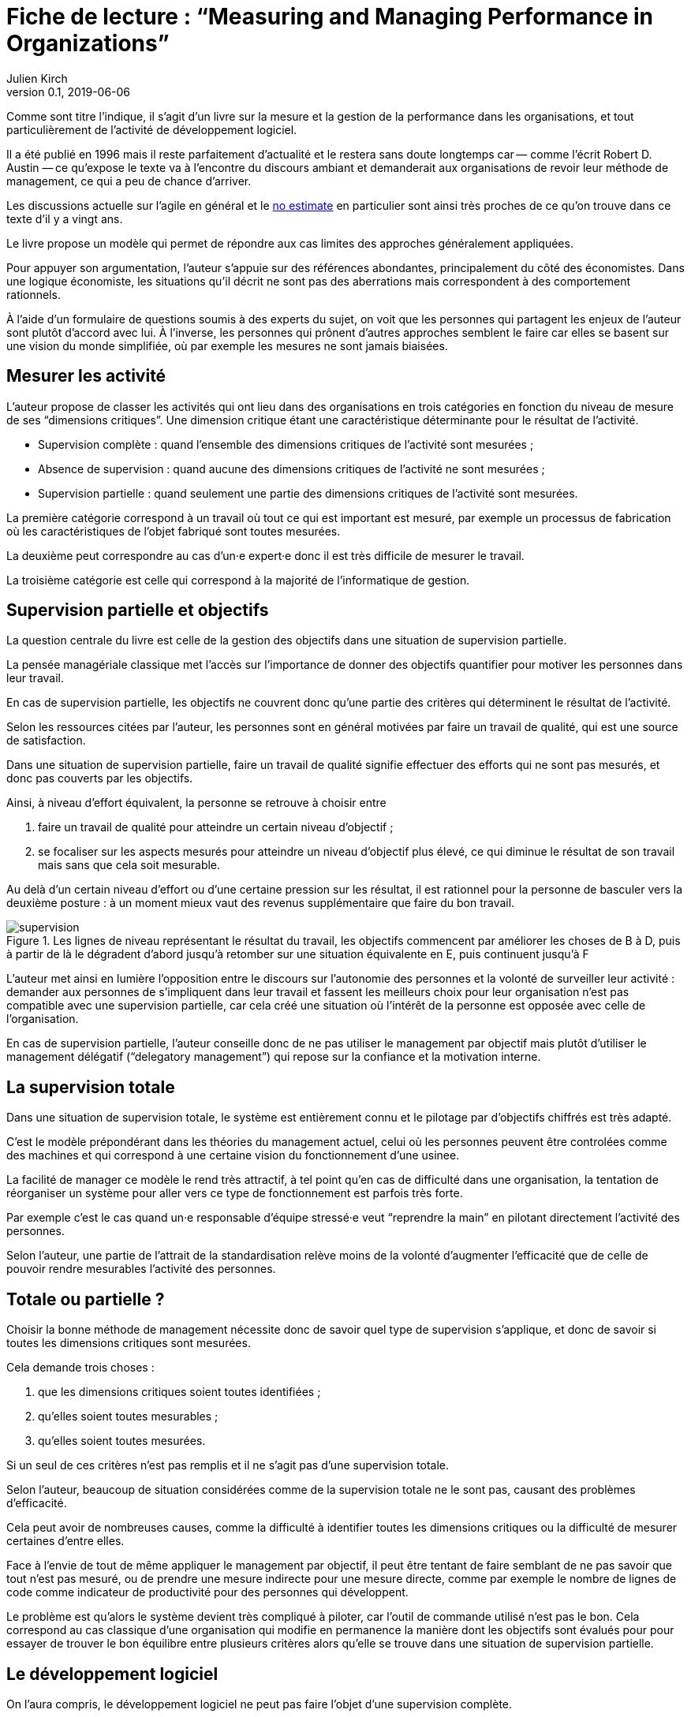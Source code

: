 = Fiche de lecture{nbsp}: "`Measuring and Managing Performance in Organizations`"
Julien Kirch
v0.1, 2019-06-06
:article_lang: fr
:article_image: supervision.png
:article_description: Le développement logiciel n’est pas une chaîne de fabrication telle qu'on peut se l'imaginer

Comme sont titre l'indique, il s'agit d'un livre sur la mesure et la gestion de la performance dans les organisations, et tout particulièrement de l'activité de développement logiciel.

Il a été publié en 1996 mais il reste parfaitement d'actualité et le restera sans doute longtemps car&#8201;—{nbsp}comme l'écrit Robert D. Austin{nbsp}—&#8201;ce qu'expose le texte va à l'encontre du discours ambiant et demanderait aux organisations de revoir leur méthode de management, ce qui a peu de chance d'arriver.

Les discussions actuelle sur l'agile en général et le link:../escape_velocity/[no estimate] en particulier sont ainsi très proches de ce qu'on trouve dans ce texte d'il y a vingt ans.

Le livre propose un modèle qui permet de répondre aux cas limites des approches généralement appliquées.

Pour appuyer son argumentation, l'auteur s'appuie sur des références abondantes, principalement du côté des économistes.
Dans une logique économiste, les situations qu'il décrit ne sont pas des aberrations mais correspondent à des comportement rationnels.

À l'aide d'un formulaire de questions soumis à des experts du sujet, on voit que les personnes qui partagent les enjeux de l'auteur sont plutôt d'accord avec lui.
À l'inverse, les personnes qui prônent d'autres approches semblent le faire car elles se basent sur une vision du monde simplifiée, où par exemple les mesures ne sont jamais biaisées.

== Mesurer les activité

L'auteur propose de classer les activités qui ont lieu dans des organisations en trois catégories en fonction du niveau de mesure de ses "`dimensions critiques`".
Une dimension critique étant une caractéristique déterminante pour le résultat de l'activité.

* Supervision complète{nbsp}: quand l'ensemble des dimensions critiques de l'activité sont mesurées{nbsp};
* Absence de supervision{nbsp}: quand aucune des dimensions critiques de l'activité ne sont mesurées{nbsp};
* Supervision partielle{nbsp}: quand seulement une partie des dimensions critiques de l'activité sont mesurées.

La première catégorie correspond à un travail où tout ce qui est important est mesuré, par exemple un processus de fabrication où les caractéristiques de l'objet fabriqué sont toutes mesurées.

La deuxième peut correspondre au cas d'un·e expert·e donc il est très difficile de mesurer le travail.

La troisième catégorie est celle qui correspond à la majorité de l'informatique de gestion.

== Supervision partielle et objectifs

La question centrale du livre est celle de la gestion des objectifs dans une situation de supervision partielle.

La pensée managériale classique met l'accès sur l'importance de donner des objectifs quantifier pour motiver les personnes dans leur travail.

En cas de supervision partielle, les objectifs ne couvrent donc qu'une partie des critères qui déterminent le résultat de l'activité.

Selon les ressources citées par l'auteur, les personnes sont en général motivées par faire un travail de qualité, qui est une source de satisfaction.

Dans une situation de supervision partielle, faire un travail de qualité signifie effectuer des efforts qui ne sont pas mesurés, et donc pas couverts par les objectifs.

Ainsi, à niveau d'effort équivalent, la personne se retrouve à choisir entre 

. faire un travail de qualité pour atteindre un certain niveau d'objectif{nbsp};
. se focaliser sur les aspects mesurés pour atteindre un niveau d'objectif plus élevé, ce qui diminue le résultat de son travail mais sans que cela soit mesurable.

Au delà d'un certain niveau d'effort ou d'une certaine pression sur les résultat, il est rationnel pour la personne de basculer vers la deuxième posture{nbsp}: à un moment mieux vaut des revenus supplémentaire que faire du bon travail.

image::supervision.png[title="Les lignes de niveau représentant le résultat du travail, les objectifs commencent par améliorer les choses de B à D, puis à partir de là le dégradent d'abord jusqu'à retomber sur une situation équivalente en E, puis continuent jusqu'à F"]

L'auteur met ainsi en lumière l'opposition entre le discours sur l'autonomie des personnes et la volonté de surveiller leur activité{nbsp}:
demander aux personnes de s'impliquent dans leur travail et fassent les meilleurs choix pour leur organisation n'est pas compatible avec une supervision partielle, car cela créé une situation où l'intérêt de la personne est opposée avec celle de l'organisation.

En cas de supervision partielle, l'auteur conseille donc de ne pas utiliser le management par objectif mais plutôt d'utiliser le management délégatif ("`delegatory management`") qui repose sur la confiance et la motivation interne.

== La supervision totale

Dans une situation de supervision totale, le système est entièrement connu et le pilotage par d'objectifs chiffrés est très adapté.

C'est le modèle prépondérant dans les théories du management actuel, celui où les personnes peuvent être controlées comme des machines et qui correspond à une certaine vision du fonctionnement d'une usinee.

La facilité de manager ce modèle le rend très attractif, à tel point qu'en cas de difficulté dans une organisation, la tentation de réorganiser un système pour aller vers ce type de fonctionnement est parfois très forte.

Par exemple c'est le cas quand un·e responsable d'équipe stressé·e veut "`reprendre la main`" en pilotant directement l'activité des personnes.

Selon l'auteur, une partie de l'attrait de la standardisation relève moins de la volonté d'augmenter l'efficacité que de celle de pouvoir rendre mesurables l'activité des personnes.

== Totale ou partielle ?

Choisir la bonne méthode de management nécessite donc de savoir quel type de supervision s'applique, et donc de savoir si toutes les dimensions critiques sont mesurées.

Cela demande trois choses{nbsp}:

. que les dimensions critiques soient toutes identifiées{nbsp};
. qu'elles soient toutes mesurables{nbsp};
. qu'elles soient toutes mesurées.

Si un seul de ces critères n'est pas remplis et il ne s'agit pas d'une supervision totale.

Selon l'auteur, beaucoup de situation considérées comme de la supervision totale ne le sont pas, causant des problèmes d'efficacité.

Cela peut avoir de nombreuses causes, comme la difficulté à identifier toutes les dimensions critiques ou la difficulté de mesurer certaines d'entre elles.

Face à l'envie de tout de même appliquer le management par objectif, il peut être tentant de faire semblant de ne pas savoir que tout n'est pas mesuré, ou de prendre une mesure indirecte pour une mesure directe, comme par exemple le nombre de lignes de code comme indicateur de productivité pour des personnes qui développent.

Le problème est qu'alors le système devient très compliqué à piloter, car l'outil de commande utilisé n'est pas le bon.
Cela correspond au cas classique d'une organisation qui modifie en permanence la manière dont les objectifs sont évalués pour pour essayer de trouver le bon équilibre entre plusieurs critères alors qu'elle se trouve dans une situation de supervision partielle.

== Le développement logiciel

On l'aura compris, le développement logiciel ne peut pas faire l'objet d'une supervision complète.

L'argument principal est que link:../lean-chaine-d-assemblage/[l'activité de développement n'est pas une suite d'actions répétables].

Ou plutôt que si un projet de développement est une suite d'actions répétables, cela signifie que les personnes ne tirent pas parti de la capacité de l'informatique à créer des outils pour gagner au fur et à mesure en efficacité.

Cela signifie que le pilotage par objectif est, sauf cas particulier, inadapté pour manager des équipes de développement.

== La confiance & la mesure (sont sur un bateau)

Dans le management délégatif, la productivité dépend de l'autonomie laissé aux personnes, et de leur confiance dans le management.

En effet, si les personnes n'ont pas confiance dans l'encadrement, elles dépenseront une partie de leur énergie à se protéger, par exemple en optimisant les métriques, plutôt qu'en faisant ce qui est le mieux pour l'organisation.

Selon l'auteur, chaque métrique sur le travail effectué remontée au management a un coût, même s'il peut être faible, en terme de confiance.
Il recommande donc&#8201;—{nbsp}à l'inverse de certaines pratiques{nbsp}—&#8201;de faire attention aux mesures qui sont remontées.

Il souligne notamment que, même si un manager ou une manageuse est de bonne volonté et n'essaie pas de se servir de chiffres à mauvais escient, cela n'est pas forcément le cas de la personne qui va le ou la remplacer.
Les managé·e·s ont donc raison de se méfier de toute remontée d'information qui pourrait se retourner contre eux et elles, même a posteriori.

Si des mesures sont disponible, il conseille de ne les fournir qu'aux personnes dont l'activité est mesurée, et de ne remonter au management que des résultats agrégés qui permettent de limiter les manipulations.

== En conclusion

Le livre m'a fourni un cadre synthétique m'expliquant des choses que je ressentais ou dont je n'avais qu'une compréhension partielle.

Le modèle qu'il propose est simple et convainquant, mais sa lecture est un peu déprimante, car il montre bien à quel point tout une partie du discours sur le management des projets informatiques correspond à des personnes qui préfèrent vivre dans l'illusion du contrôle plutôt que de changer leurs pratiques.

== Quelques citations


[quote]
____
Unlike mechanisms and organisms, organizations have subcomponents that realize they are being measured.
____

[quote]
____
People working on activities that are being measured understand that dictating the uses of measurement is difficult and choose their behaviors accordingly. Unless trust between workers and managers is greater than usual in organizations, claims that measurement will only be used in a particular way are not credible. Regardless of official declarations, workers may believe it is in their interest to assume that available information will be used for performance evaluation and begin preparing for that possibility.
____

[quote]
____
An effort dimension is critical when no valuable output can be created without devoting effort to the dimension.

The work of Holmström and Milgrom implies that the potential for dysfunction arises when any critical dimension of effort expenditure is not measured. The words of measurement experts and practitioners reveal varying degrees of understanding of the importance of measuring all critical dimensions of effort expenditure. Most experts recommend carefully choosing multiple measures that each represent different areas of performance. Some also recommend that chosen measures should be "`balanced`", that they should not over-weight one aspect of performance in comparison with others. But most do not mention the importance, implied by the H-M model, of measuring without missing any critical dimension of performance.

Experts often suggest criteria for choosing areas to measure. Robert Lewis reports use of a single question at General Electric in the early Fifties as a test of whether performance in a particular area is key:

Will continued failure in this area prevent the attainment of management’s responsibility for advancing General Electric as a leader in a strong, competitive economy, even though results in all key areas are good? 

A "`yes`" answer to the question meant that the area was key. Clearly, key areas represent critical dimensions of effort allocation according to the earlier stated definition. But deciding on key performance measures using the General Electric test does not, by itself, rule out dysfunction. Ruling out dysfunction requires that _all_ key areas are identified. The system of measurement constructed by General Electric, then, could not be considered complete without a second question being answered in the affirmative, namely, "`Have all key areas been identified?`" The advice of many experts is incomplete in that it provides a means of recognizing key areas but fails to address the importance of not missing key areas. This shortcoming is serious because, as Holmström and Milgrom point out, measuring only easy-to-identify or easy-to-measure areas is a flawed practice. Nevertheless, there are many recognized measurement experts who expressly recommend practices that seem destined to lead to dysfunction. For example, Robert Grady and Deborah Caswell suggest a process that first identifies key areas and then pares down the set by ruling out areas that are difficult or expensive to measure.
____

[quote]
____
What is a model? A model is a simplification; it is, by definition, a departure from reality. When reality is too complex to reason confidently about, it is often useful to extract details of a situation in the form of some simple assumptions, and then to see what can be concluded with confidence from this simpler view of the world. A model takes assumptions and converts them into corresponding conclusions. A modeling exercise is valuable, in part, because it structures reasoning and forces caution as we draw connections between assumptions and conclusions.

There are several temptations to be avoided when considering a model. One is to think that the slightest departure from a model assumption in a real situation negates the entire body of model conclusions. It is more appropriate to ask how sensitive a conclusion is to variation in a certain assumption. Often, assumptions have to be turned drastically on their heads to completely negate a model’s conclusions. And such dramatic turns are often much harder to believe in than the assumption that seemed so worrying at first. In examining models, then, one should maintain a healthy skepticism about assumptions but avoid throwing the baby out with the bath water.

Another temptation to avoid is making too literal an interpretation of a model or its components. Many models contain quantities that are intangible and cannot be measured in any definitive way. The model discussed later in this book is based on assumptions about people’s preferences for expending or conserving effort. Neither the preferences nor the effort are likely to be measurable in a real situation. But the model can still be useful. It is possible to agree or disagree with assumed relationships between such unmeasurable quantities (for example, do you agree or disagree that an employer’s satisfaction with a worker increases as the worker chooses to work harder?). Believable relationships between unmeasurable quantities can be transformed into conclusions about behaviors that can be observed and quantities that can be measured. So don’t let the fact that there is no such thing as an "`effort meter`" put you off of a model that makes assumptions about worker effort.

Perhaps the most common temptation people give in to when they encounter a model is to dismiss the model as being too simple to be a valid representation of real life. The model used in this book _is_ simple. It is very simple at first and it becomes slightly less simple as we add factors that seem important. It is easy to complain that the model is too simple and that therefore it is not relevant to your particular situation. But it is less easy to say where in the transition from simple to complex the crucial differences arise. The special strength of modeling is in identifying these crucial differences. Models allow us to move from simple to complex in a structured way and thereby to see which added assumptions make little or no difference, and which ones turn day into night, or function into dysfunction.

The final test of the value of a model is whether it is useful or interesting to the person using it. Some valuable models are useful in a pragmatic, bottom-line sense—you can use their results to your immediate benefit. Others are useful or interesting in a broader sense, for the assistance they provide a reader who is striving to think about things in a new way. The R-H and H-M models summarized in the previous chapter succeed in the latter sense, in my view, despite the complaints I have lodged against them. They are provocative and also imperfect. I believe it is always more valuable to discuss the strengths and weaknesses of models than to attempt to rule them either valid or invalid, or realistic or unrealistic. It is in this spirit that I hope you will consider the model constructed in this book.
____

[quote]
____
Eccles stresses the importance of "`truly frank performance appraisals`" and candid explanations of why some employees are rewarded more than others. Larkey and Caulkins provide convincing evidence that the required frankness and candor is rarely realized in actual practice and that, in fact, managers often do not provide the required correction because it is easier to defend ratings consistent with formal indicators of performance.
____

[quote]
____
Empirical work on human motivation has shown that external motivators often crowd out internal motivation. This means that measurement-based management is in conflict with delegatory management. There is a negative interaction because of the implicit message of distrust that a measurement system conveys by the fact of its existence. The offer of an external reward for that which would otherwise be provided because of internal motivation may also have an insulting or debasing effect that lowers internal motivation.
____

[quote]
____
Unfortunately, as customers come to expect products with more customized features and products become increasingly technologically advanced, a large and probably growing portion of important productive activity can be described as having high delegation and measurement costs. What courses of action are available to a principal in a situation that seems appropriate for neither measurement-based nor delegatory management? There are two options: She can convert the situation into one in which measurement is appropriate; or, she can convert the situation into one for which delegation is appropriate.

The first option is historically the most popular and manifests itself in the design of jobs and organizational structure. The traditional response to management difficulties is to redesign the job being done by the agent. There are several steps that can be taken to make jobs more susceptible to measurement, including:

. _Standardization_. Almost all processes are repetitive at some level of abstraction. Although software development, for example, results in very different products that, as Frederick Brooks has noted, are not self-similar (similar segments of software are extracted into common modules or subroutines and so appear only once), the development can be said to proceed in a number of phases (for example, requirements definition, analysis, design, implementation, and maintenance). Where phases are extracted, standard methods of execution can be established. Measurements can be more easily made by noting variances from standards. 
. _Specification_. This step is closely related to standardization but deserves separate treatment because it implies something more detailed. Where standardization is the practice of deciding on appropriate product properties or worker behavior at a certain stage in a process, specification involves constructing a detailed model of the process. Measurement is made easier because variances from specification can be noted at any point in the process, not merely at points for which standards exist. Specification is, in effect, standardization of the entire process and every step in it. Leon Osterweil advocates an extreme version of standardization to manage the software development process in a paper titled "`Software Processes Are Software Too.`" 
. _Subdivision, functional decomposition, and regrouping_. Costs of measuring jobs that are composed of diverse and specialized activities can sometimes be reduced by dividing the job into tasks and subtasks, and grouping similar tasks and subtasks. There are several advantages to this approach. First, grouping similar activities makes repetition and self-similarity more visible within the complexity of the overall process. Second, people working on similar activities can be assigned overseers that have the same specialized knowledge as workers; accountants work for accountants, engineers for engineers, and so on. Third, if subdivision is successful, then standardization and specification can be facilitated by isolating similar aspects of jobs.

Not all development or production processes lend themselves to easy conversion to measurement appropriateness. As has been mentioned in discussing choice of supervisory mode (full, partial, or none), the degree to which measurement costs can be decreased depends not only on the ingenuity of measurers and job redesigners (for example, the principal), but also on the inherent nature of the job or task. As was noted, despite Osterweil’s optimism about prospects for programming software development, some experts question the feasibility and wisdom of extensive subdivision, specification, and standardization of software development. Curtis _et al._ and M.M. Lehman submit that human processes may be too dynamic to be captured by static representations. DeMarco went even further in questioning the commonly expressed desire to render software development rotable—that is, to make the process repeatable in the sense that next steps are specified for any eventuality and such that it can be executed by rote (see Humphrey on the virtues of repeatability in software development). DeMarco’s comments relate specifically to software development but are applicable to other development and production processes:

The idea of a software factory is a joke -- that we can build software by rote -- that’s ridiculous. If the work is deterministic, we will do with it what we do with any other big piece of deterministic work. We’ll put the deterministic work inside the computer and let the computer do the deterministic portion, leaving the person who interacts with the computer—the other half of the system—to do the work whose roteness has decreased, not increased. Every time you automate something, what’s left of the person’s work is less deterministic, until eventually, when you automate enough, there’s no deterministic element left for the person’s work—no rote. We’ve driven rote out of the system … Little by little, the work is becoming zero-percent rotable … Our work is not deterministic. It’s far too inventive. We’re knowledge workers, not factory workers.

DeMarco argues that there are certain jobs and certain aspects of jobs that resist redesign by subdivision, specification, and standardization. Ishikawa lists similar redesign limitations. Such
____

[quote]
____
More specifically, the principal can try to convince the agent that his prospects for future rewards are not at all dependent on the measurements. But, as March and Simon observe, workers in real organizations are notoriously cynical about declarations to this effect. They know that the rate at which widgets, interviews, or lines of code are produced does matter. All else being equal, faster production is preferable to slower production. Workers expect, then, that rewards will go to the speedy. Denying the obvious is unlikely to be of help to the principal.

When the benefits associated with the direction of a particular measure are obvious (such as high quantity or low defect rates), agents become sensitive to a competitive dynamic that is not represented in models that feature one principal and one agent. As agents become familiar with the system of measurement and discover ways to exploit it, they realize that their coworkers are also discovering the means of exploitation. A dilemma arises. If coworkers do not exploit the system, then a given worker will benefit from exploiting the system because he will look better by measured criteria than his more honest coworkers. If coworkers do exploit the system, the given worker will still benefit from exploiting the system since he will not seem to lag behind his less honest coworkers. This logic applies to all workers in the group. Exploiting the system is, then, a dominating strategy for all workers.
____

[quote]
____
Paulish conceded that it is impossible to control what managers do with measurement information once they have it; and that managers may be tempted to do secretly other than what was agreed on or admitted publicly. As long as possibilities like these loom in workers’ minds, the incentive to exploit a measurement system remains.
____

[quote]
____
Quiet non-compliance is worse than the more visible variety because the former conveys the impression to managers that they are seeing things as they really are. The quiet subversion of a measurement system can also be worse than no system of measurement at all. With no system, managers do not know what is happening, and they know that they do not know. With a quietly subverted system, managers still do not know what is happening, but they think they do. They make decisions, therefore, about process improvements and the like based on faulty information. Ironically, this sort of measurement has the opposite of its intended effect. Introduced to provide a clearer picture of what is happening in the organization, it instead creates layers of subterfuge and intrigue that vastly complicate learning about the organization. Long-term damage is done; by creating a situation in which workers feel compelled to resort to deception (whether overt or in the less sinister form of, say, unwarranted optimism), measurement designers have driven a wedge between managers and workers. With the wedge in place, measurers must doubt the accuracy of all future information coming from workers.
____

[quote]
____
In real settings, principals are charged with controlling activity in their areas of organizational responsibility. Unfortunately, the need for control is often interpreted narrowly as a need for measurement-based control. The principal’s job is then usually perceived to be the redesign of agent tasks to make them more measurable. The inclination to interpret control narrowly is due to what might be called a _standardization reflex_.

Since the latter part of the nineteenth century, institutions of governance have taken on a very similar form, which is hierarchical and functionally organized. There are a variety of explanations for this (see, for example, Chandler; Williamson), but one factor almost always mentioned is that this organizational form seems particularly appropriate for achieving job standardization, specification, and subdivision as described in Chapter Twelve. Huge productivity gains have resulted. A reflexive tendency toward standardizing, specifying, subdividing, and measuring that evolved from refining mass production processes is apparent in today’s organizations, and in many circumstances it is still profitable.

The standardization reflex is obviously aimed at converting tasks to make them more measurement-appropriate. Given historical precedent, modern principals can hardly be faulted for assuming that conversion for measurement is the job that they have been commissioned to do. In terms of this book’s model, the principal believes she is charged with the redesign of agent tasks so that measurement costs are lowered and full supervision can be gainfully realized. As has been shown, however, the standardization reflex does not always serve organizations well. The value added to some products by customization of its components is appreciable. Redesigns for measurement tend to fail when the setting and product are not particularly suited to measurement. A situation that results from a failed attempt at conversion would still require partial supervision. It is at this point that casual observation might be invoked to reveal that full supervision has _not_ been realized.
____

[quote]
____
A principal might react to a failed control system by constructing another very similar system simply because she cannot imagine, and does not experience, the benefits of a significantly different alternative, such as delegatory management. Managing a measurement-based control system provides no experience relevant to alternative systems. A principal who learns experimentally will not gather data needed to compare delegatory and measurement-based alternatives, if she is not inclined to try the former. A principal is more likely to believe in the effectiveness of small changes in what she has been doing than in the effectiveness of large changes, especially since the latter will seem more risky.
____

[quote]
____
Computer software development is an intriguing case for two reasons. First, interest in measurement is high among software practitioners, so the issues raised here are relevant to practice. Second, the model developed here suggests that software development is usually poorly suited to measurement-based control.
____

[quote]
____
Consultants, who are not a part of an organization and thus do not identify with it and who stand to benefit greatly from guile and convenient beliefs, are ready prey to dysfunctional pressures.
____

[quote]
____
The fundamental message of this book is that _organizational measurement is hard_. The organizational landscape is littered with the twisted wrecks of measurement systems designed by people who thought measurement was simple. If you catch yourself thinking things like, "`Establishing a successful measurement program is easy if you just choose your measures carefully,`" watch out! History has shown otherwise. I urge you to regard all such statements as skeptically as you might regard the statement "`that pistol is not loaded.`"

The first step to solving the measurement problem is facing its true difficulties. If you feel frustration, push past it and formulate a plan for dealing with the difficulties. Successful plans may have what seem like extreme elements. For example, it might be necessary to enforce very strict requirements on the acceptable use of measurement. Managers might need to satisfy themselves with less access to data than they want, to preserve the validity of the data they are permitted to see. Most of all, organizational leaders will have to work twice as hard as they might like to establish a culture conducive to measurement, in which measurement is seen as a useful way to learn but not as the be-all and end-all of performance management.

A good test of whether you are succeeding in creating the right kind of culture is to ask yourself what seems to be driving the people around you to do a good job. Is the motivation of workers primarily internal or external? That is, are people in your organization driven primarily by feelings of identification with the organization and their fellow team members? Do they work hard because they don’t want to let their coworkers down? Or, are they driven mostly by a desire to do well on their next performance review and get a big raise? Strive for the former, but be prepared that, too often, measurement systems produce the latter.

The difference between these two types of motivation is important because of what is perhaps the most basic problem of organized activity. In a typical organization, an individual worker confronts tens or hundreds of small decisions every day. In making each decision, he can choose to do what is best for the organization or he can choose what is best for himself. As I have written repeatedly, what is best for the organization almost never is exactly the same as what is best for the worker’s measurement performance. So, if the worker feels that the measurement system is of greatest importance, then each of his decisions will be at least a little worse than it might have been if he had felt compelled to choose what is best for the organization. Add this effect across many workers and the result is significant. Often, it is the difference between transitory and lasting success for the organization. An organization can try to keep its measurement systems and other formal criteria aligned with its overall goals, but this is a difficult and expensive process at best.

The good news is that you _can_ succeed in producing a culture conducive to measurement. There are organizations in which people seem to have given themselves completely to the pursuit of organizational goals, at least temporarily, organizations in which members hunger for measurement as a tool that helps get the job done. In these settings, there is nothing special about measurement; measurement seems neither remarkable nor threatening. To use measurement inappropriately would betray a sacred trust, and no one would consider such a betrayal.
____